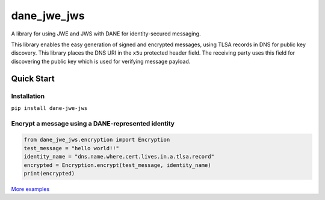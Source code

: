 ============
dane_jwe_jws
============

A library for using JWE and JWS with DANE for identity-secured messaging.

This library enables the easy generation of signed and encrypted messages,
using TLSA records in DNS for public key discovery. This library places the
DNS URI in the ``x5u`` protected header field. The receiving party uses this
field for discovering the public key which is used for verifying message
payload.


Quick Start
===========

Installation
------------

``pip install dane-jwe-jws``


Encrypt a message using a DANE-represented identity
---------------------------------------------------

.. code-block:: python

    from dane_jwe_jws.encryption import Encryption
    test_message = "hello world!!"
    identity_name = "dns.name.where.cert.lives.in.a.tlsa.record"
    encrypted = Encryption.encrypt(test_message, identity_name)
    print(encrypted)


`More examples <https://dane-jwe-jws.readthedocs.io/en/latest/getting_started.html>`_
